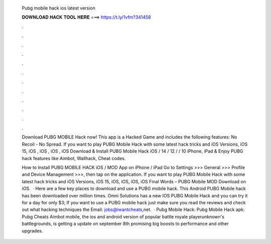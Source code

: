   Pubg mobile hack ios latest version
  
  
  
  𝐃𝐎𝐖𝐍𝐋𝐎𝐀𝐃 𝐇𝐀𝐂𝐊 𝐓𝐎𝐎𝐋 𝐇𝐄𝐑𝐄 ===> https://t.ly/1vfm?341458
  
  
  
  .
  
  
  
  .
  
  
  
  .
  
  
  
  .
  
  
  
  .
  
  
  
  .
  
  
  
  .
  
  
  
  .
  
  
  
  .
  
  
  
  .
  
  
  
  .
  
  
  
  .
  
  Download PUBG MOBILE Hack now! This app is a Hacked Game and includes the following features: No Recoil - No Spread. If you want to play PUBG Mobile Hack with some latest hack tricks and iOS Versions, iOS 15, iOS , iOS , iOS , iOS  Download & Install PUBG Mobile Hack iOS / 14 / 12 / / 10 iPhone, iPad & Enjoy PUBG hack features like Aimbot, Wallhack, Cheat codes.
  
  How to Install PUBG MOBILE HACK iOS / MOD App on iPhone / iPad Go to Settings >>> General >>> Profile and Device Management >>>, then tap on the application. If you want to play PUBG Mobile Hack with some latest hack tricks and iOS Versions, iOS 15, iOS, iOS, iOS, iOS Final Words – PUBG Mobile MOD Download on iOS.  · Here are a few key places to download and use a PUBG mobile hack. This Android PUBG Mobile hack has been downloaded over million times. Omni Solutions has a new IOS PUBG Mobile Hack and you can try it for a day for only $3; If you want to use a PUBG mobile hack just make sure you read the reviews and check out what hacking techniques the Email: jobs@iwantcheats,net.  · Pubg Mobile Hack: Pubg Mobile Hack apk: Pubg Cheats Aimbot  mobile, the ios and android version of popular battle royale playerunknown's battlegrounds, is getting a update on september 8th promising big boosts to performance and other upgrades.
